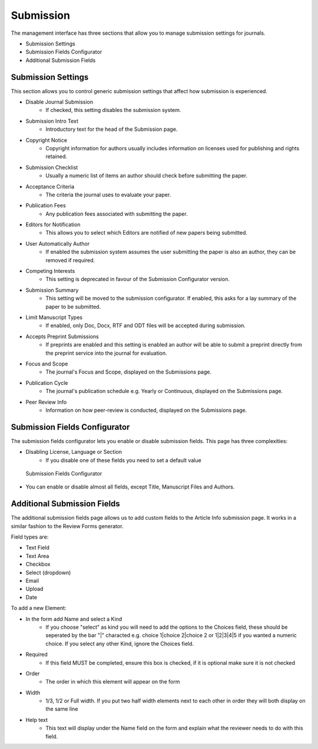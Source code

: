 Submission
==========
The management interface has three sections that allow you to manage submission settings for journals.

- Submission Settings
- Submission Fields Configurator
- Additional Submission Fields

Submission Settings
-------------------
This section allows you to control generic submission settings that affect how submission is experienced.

- Disable Journal Submission
    - If checked, this setting disables the submission system.
- Submission Intro Text
    - Introductory text for the head of the Submission page.
- Copyright Notice
    - Copyright information for authors usually includes information on licenses used for publishing and rights retained.
- Submission Checklist
    - Usually a numeric list of items an author should check before submitting the paper.
- Acceptance Criteria
    - The criteria the journal uses to evaluate your paper.
- Publication Fees
    - Any publication fees associated with submitting the paper.
- Editors for Notification
    - This allows you to select which Editors are notified of new papers being submitted.
- User Automatically Author
    - If enabled the submission system assumes the user submitting the paper is also an author, they can be removed if required.
- Competing Interests
    - This setting is deprecated in favour of the Submission Configurator version.
- Submission Summary
    - This setting will be moved to the submission configurator. If enabled, this asks for a lay summary of the paper to be submitted.
- Limit Manuscript Types
    - If enabled, only Doc, Docx, RTF and ODT files will be accepted during submission.
- Accepts Preprint Submissions
    - If preprints are enabled and this setting is enabled an author will be able to submit a preprint directly from the preprint service into the journal for evaluation.
- Focus and Scope
    - The journal's Focus and Scope, displayed on the Submissions page.
- Publication Cycle
    - The journal's publication schedule e.g. Yearly or Continuous, displayed on the Submissions page. 
- Peer Review Info
    - Information on how peer-review is conducted, displayed on the Submissions page.

Submission Fields Configurator
------------------------------
The submission fields configurator lets you enable or disable submission fields. This page has three complexities:

- Disabling License, Language or Section
    - If you disable one of these fields you need to set a default value
    
.. figure:: ../../nstatic/submission-configurator.png

    Submission Fields Configurator
    
- You can enable or disable almost all fields, except Title, Manuscript Files and Authors.

Additional Submission Fields
----------------------------
The additional submission fields page allows us to add custom fields to the Article Info submission page. It works in a similar fashion to the Review Forms generator.

Field types are:

- Text Field
- Text Area
- Checkbox
- Select (dropdown)
- Email
- Upload
- Date

To add a new Element:

- In the form add Name and select a Kind
    - If you choose "select" as kind you will need to add the options to the Choices field, these should be seperated by the bar "|" characted e.g. choice 1|choice 2|choice 2 or 1|2|3|4|5 if you wanted a numeric choice. If you select any other Kind, ignore the Choices field.
- Required
    - If this field MUST be completed, ensure this box is checked, if it is optional make sure it is not checked
- Order
    - The order in which this element will appear on the form
- Width
    - 1/3, 1/2 or Full width. If you put two half width elements next to each other in order they will both display on the same line
- Help text
    - This text will display under the Name field on the form and explain what the reviewer needs to do with this field. 
